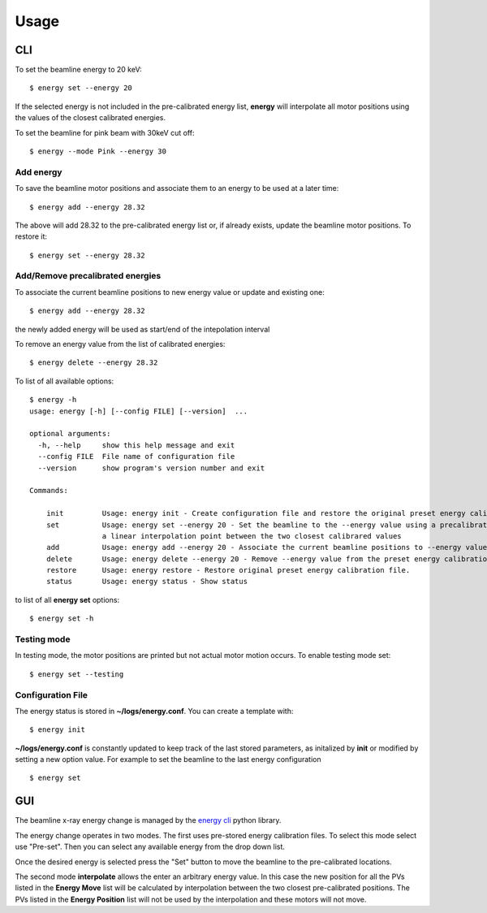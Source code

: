 =====
Usage
=====

CLI
===

To set the beamline energy to 20 keV::

    $ energy set --energy 20 

If the selected energy is not included in the pre-calibrated energy list, **energy** will interpolate all motor positions using the values
of the closest calibrated energies.

To set the beamline for pink beam with 30keV cut off:

::

    $ energy --mode Pink --energy 30

Add energy
----------

To save the beamline motor positions and associate them to an energy to be used at a later time::

    $ energy add --energy 28.32

The above will add 28.32 to the pre-calibrated energy list or, if already exists, update the beamline motor positions. 
To restore it::

    $ energy set --energy 28.32 


Add/Remove precalibrated energies
---------------------------------

To associate the current beamline positions to new energy value or update and existing one:

::

    $ energy add --energy 28.32

the newly added energy will be used as start/end of the intepolation interval

To remove an energy value from the list of calibrated energies:

::

    $ energy delete --energy 28.32

To list of all available options::

    $ energy -h
    usage: energy [-h] [--config FILE] [--version]  ...

    optional arguments:
      -h, --help     show this help message and exit
      --config FILE  File name of configuration file
      --version      show program's version number and exit

    Commands:
      
        init         Usage: energy init - Create configuration file and restore the original preset energy calibration file
        set          Usage: energy set --energy 20 - Set the beamline to the --energy value using a precalibrated list or, if missing,
                     a linear interpolation point between the two closest calibrared values
        add          Usage: energy add --energy 20 - Associate the current beamline positions to --energy value
        delete       Usage: energy delete --energy 20 - Remove --energy value from the preset energy calibration file
        restore      Usage: energy restore - Restore original preset energy calibration file.
        status       Usage: energy status - Show status

to list of all **energy set** options::

    $ energy set -h


Testing mode
------------

In testing mode, the motor positions are printed but not actual motor motion occurs. To enable testing mode set:: 

    $ energy set --testing


Configuration File
------------------

The energy status is stored in **~/logs/energy.conf**. You can create a template with::

    $ energy init

**~/logs/energy.conf** is constantly updated to keep track of the last stored parameters, as initalized by **init** or modified by setting a new option value. 
For example to set the beamline to the last energy configuration ::

    $ energy set



GUI
===

The beamline x-ray energy change is managed by the `energy cli <https://github.com/xray-imaging/energy>`_ python library. 

.. image:: img/energy_01.png 
   :width: 256px
   :align: center
   :alt: tomo_user

The energy change operates in two modes. The first uses pre-stored energy calibration files. To select this mode select use "Pre-set". Then you can select any available energy from the drop down list.

Once the desired energy is selected press the "Set" button to move the beamline to the pre-calibrated locations.

The second mode **interpolate** allows the enter an arbitrary energy value. In this case the new position for all the PVs listed in the **Energy Move** list will be calculated by interpolation between the two closest pre-calibrated positions. The PVs listed in the **Energy Position** list will not be used by the interpolation and these motors will not move.


